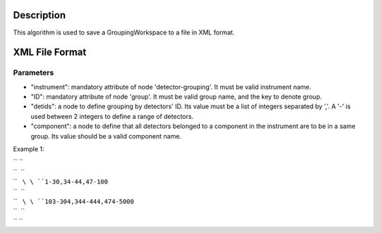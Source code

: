 .. algorithm::

.. summary::

.. alias::

.. properties::

Description
-----------

This algorithm is used to save a GroupingWorkspace to a file in XML
format.

XML File Format
---------------

Parameters
~~~~~~~~~~

-  "instrument": mandatory attribute of node 'detector-grouping'. It
   must be valid instrument name.
-  "ID": mandatory attribute of node 'group'. It must be valid group
   name, and the key to denote group.
-  "detids": a node to define grouping by detectors' ID. Its value must
   be a list of integers separated by ','. A '-' is used between 2
   integers to define a range of detectors.
-  "component": a node to define that all detectors belonged to a
   component in the instrument are to be in a same group. Its value
   should be a valid component name.

Example 1:

.. raw:: html

   <?xml version="1.0" encoding="UTF-8" ?>

| `` ``\ 
| ``  ``\ 
| ``   ``\ \ ``1-30,34-44,47-100``\ 
| ``  ``\ 
| ``   ``\ \ ``103-304,344-444,474-5000``\ 
| ``  ``\ 
| `` ``\

.. algm_categories::
